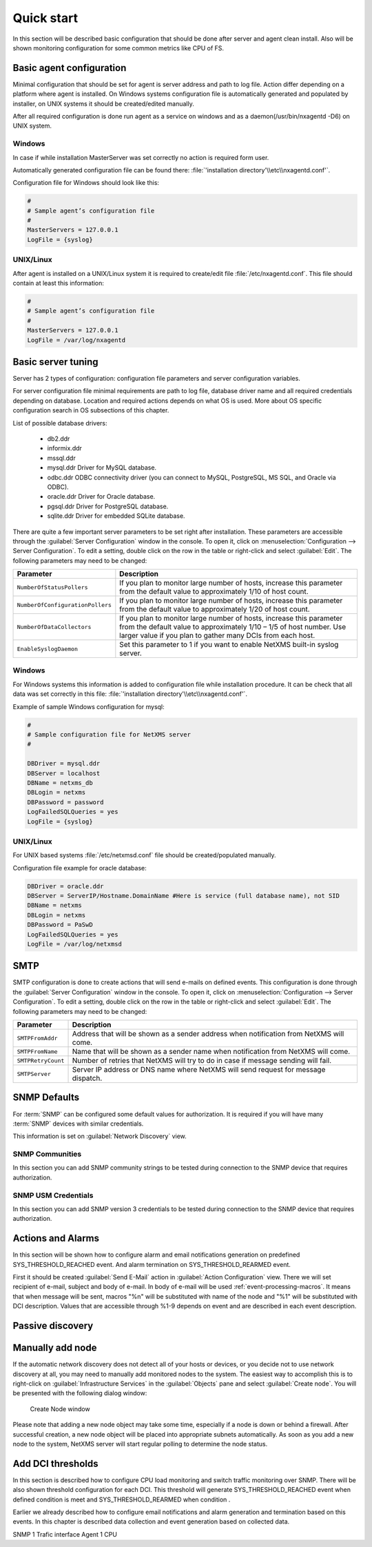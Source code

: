 .. _quick-start:


###########
Quick start
###########

In this section will be described basic configuration that should be done 
after server and agent clean install. Also will be shown monitoring configuration 
for some common metrics like CPU of FS.

Basic agent configuration
=========================

Minimal configuration that should be set for agent is server address and path 
to log file. Action differ depending on a platform where agent is installed. 
On Windows systems configuration file is automatically generated and populated 
by installer, on UNIX systems it should be created/edited manually. 

After all required configuration is done run agent as a service on windows and 
as a daemon(/usr/bin/nxagentd -D6) on UNIX system.

Windows
-------

In case if while installation MasterServer was set correctly no action is 
required form user. 

Automatically generated configuration file can be found there: 
:file:`'installation directory'\\etc\\nxagentd.conf'`.

Configuration file for Windows should look like this:

.. code-block:: cfg  

    #
    # Sample agent’s configuration file
    #
    MasterServers = 127.0.0.1
    LogFile = {syslog}

UNIX/Linux
----------

After agent is installed on a UNIX/Linux system it is required to create/edit file
:file:`/etc/nxagentd.conf`. This file should contain at least this information:

.. code-block:: cfg  

    #
    # Sample agent’s configuration file
    #
    MasterServers = 127.0.0.1
    LogFile = /var/log/nxagentd


Basic server tuning
===================

Server has 2 types of configuration: configuration file parameters and server 
configuration variables.

For server configuration file minimal requirements are path to log file, database 
driver name and all required credentials depending on database. Location and 
required actions depends on what OS is used. More about OS specific configuration 
search in OS subsections of this chapter. 

List of possible database drivers: 

  * db2.ddr
  * informix.ddr 
  * mssql.ddr 
  * mysql.ddr Driver for MySQL database.
  * odbc.ddr ODBC connectivity driver (you can connect to MySQL, PostgreSQL, MS SQL, and Oracle via ODBC).
  * oracle.ddr Driver for Oracle database.
  * pgsql.ddr Driver for PostgreSQL database.
  * sqlite.ddr Driver for embedded SQLite database.
  
There are quite a few important server parameters to be set right after installation. 
These parameters are accessible through the :guilabel:`Server Configuration` window 
in the console. To open it, click on :menuselection:`Configuration --> Server Configuration`. 
To edit a setting, double click on the row in the table or right-click and select 
:guilabel:`Edit`. The following parameters may need to be changed:

.. tabularcolumns:: |p{0.4 \textwidth}|p{0.6 \textwidth}|

================================ ==============================================
Parameter                        Description
================================ ==============================================
``NumberOfStatusPollers``        If you plan to monitor large number of hosts,
                                 increase this parameter from the default value
                                 to approximately 1/10 of host count.
``NumberOfConfigurationPollers`` If you plan to monitor large number of hosts,
                                 increase this parameter from the default value
                                 to approximately 1/20 of host count.
``NumberOfDataCollectors``       If you plan to monitor large number of hosts,
                                 increase this parameter from the default value
                                 to approximately 1/10 – 1/5 of host number.
                                 Use larger value if you plan to gather many
                                 DCIs from each host.
``EnableSyslogDaemon``           Set this parameter to 1 if you want to
                                 enable NetXMS built-in syslog server.
================================ ==============================================

Windows
-------

For Windows systems this information is added to configuration file while 
installation procedure. It can be check that all data was set correctly 
in this file: :file:`'installation directory'\\etc\\nxagentd.conf'`. 

Example of sample Windows configuration for mysql:

.. code-block:: cfg  

  #
  # Sample configuration file for NetXMS server
  #

  DBDriver = mysql.ddr
  DBServer = localhost
  DBName = netxms_db
  DBLogin = netxms
  DBPassword = password
  LogFailedSQLQueries = yes
  LogFile = {syslog}
  

UNIX/Linux
----------
  
For UNIX based systems :file:`/etc/netxmsd.conf` file should be 
created/populated manually. 

Configuration file example for oracle database:

.. code-block:: cfg  

  DBDriver = oracle.ddr
  DBServer = ServerIP/Hostname.DomainName #Here is service (full database name), not SID
  DBName = netxms
  DBLogin = netxms
  DBPassword = PaSwD
  LogFailedSQLQueries = yes
  LogFile = /var/log/netxmsd
  

SMTP
====

SMTP configuration is done to create actions that will send e-mails on 
defined events. This configuration is done through the 
:guilabel:`Server Configuration` window in the console. To open it, click 
on :menuselection:`Configuration --> Server Configuration`. To edit a 
setting, double click on the row in the table or right-click and select 
:guilabel:`Edit`. The following parameters may need to be changed:

.. tabularcolumns:: |p{0.4 \textwidth}|p{0.6 \textwidth}|

================================ ==============================================
Parameter                        Description
================================ ==============================================
``SMTPFromAddr``                 Address that will be shown as a sender address 
                                 when notification from NetXMS will come.
``SMTPFromName``                 Name that will be shown as a sender name 
                                 when notification from NetXMS will come.
``SMTPRetryCount``               Number of retries that NetXMS will try to do 
                                 in case if message sending will fail. 
``SMTPServer``                   Server IP address or DNS name where NetXMS 
                                 will send request for message dispatch. 
================================ ============================================== 

SNMP Defaults
=============

For :term:`SNMP` can be configured some default values for authorization. It is 
required if you will have many :term:`SNMP` devices with similar credentials. 

This information is set on :guilabel:`Network Discovery` view. 

SNMP Communities
----------------

In this section you can add SNMP community strings to be tested during
connection to the SNMP device that requires authorization. 


SNMP USM Credentials
--------------------

In this section you can add SNMP version 3 credentials to be tested during
connection to the SNMP device that requires authorization. 

Actions and Alarms
==================

In this section will be shown how to configure alarm and email notifications 
generation on predefined SYS_THRESHOLD_REACHED event. And alarm termination on 
SYS_THRESHOLD_REARMED event. 

First it should be created :guilabel:`Send E-Mail` action in 
:guilabel:`Action Configuration` view. There we will set recipient of e-mail, 
subject and body of e-mail. In body of e-mail will be used 
:ref:`event-processing-macros`. It means that when message will be sent, macros 
"%n" will be substituted with name of the node and "%1" will be substituted with 
DCI description. Values that are accessible through %1-9 depends on event and 
are described in each event description. 

.. todo::
  add immage


  
Passive discovery
=================



Manually add node
=================

If the automatic network discovery does not detect all of your hosts or
devices, or you decide not to use network discovery at all, you may need to
manually add monitored nodes to the system. The easiest way to accomplish this
is to right-click on :guilabel:`Infrastructure Services` in the
:guilabel:`Objects` pane and select :guilabel:`Create node`. You will be
presented with the following dialog window:

.. figure:: _images/create_node.png

   Create Node window

Please note that adding a new node object may take some time, especially if a
node is down or behind a firewall. After successful creation, a new node object
will be placed into appropriate subnets automatically. As soon as you add a new
node to the system, NetXMS server will start regular polling to determine the
node status.

Add DCI thresholds 
==================

In this section is described how to configure CPU load monitoring and switch traffic 
monitoring over SNMP. There will be also shown threshold configuration for each DCI. 
This threshold will generate SYS_THRESHOLD_REACHED event when defined condition is 
meet and SYS_THRESHOLD_REARMED when condition . 

Earlier we already described how to configure email notifications and alarm generation 
and termination based on this events. In this chapter is described data collection and 
event generation based on collected data. 


SNMP 1 Trafic interface
Agent 1  CPU


